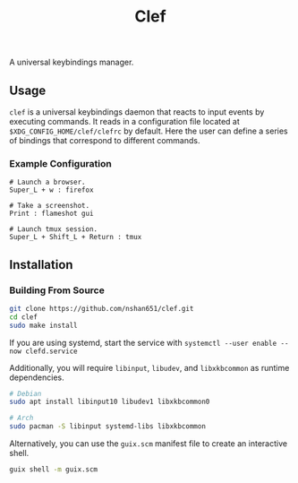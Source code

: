 #+title: Clef

A universal keybindings manager.

** Usage
=clef= is a universal keybindings daemon that reacts to input events by executing commands. It reads in a configuration file located at ~$XDG_CONFIG_HOME/clef/clefrc~ by default. Here the user can define a series of bindings that correspond to different commands.

*** Example Configuration

#+begin_example
# Launch a browser.
Super_L + w : firefox

# Take a screenshot.
Print : flameshot gui

# Launch tmux session.
Super_L + Shift_L + Return : tmux
#+end_example

** Installation
*** Building From Source
#+begin_src sh
  git clone https://github.com/nshan651/clef.git
  cd clef
  sudo make install
#+end_src

If you are using systemd, start the service with ~systemctl --user enable --now clefd.service~

Additionally, you will require =libinput=, =libudev=, and =libxkbcommon= as runtime dependencies.

#+begin_src sh
  # Debian
  sudo apt install libinput10 libudev1 libxkbcommon0

  # Arch
  sudo pacman -S libinput systemd-libs libxkbcommon
#+end_src


Alternatively, you can use the ~guix.scm~ manifest file to create an interactive shell.

#+begin_src sh
  guix shell -m guix.scm
#+end_src
